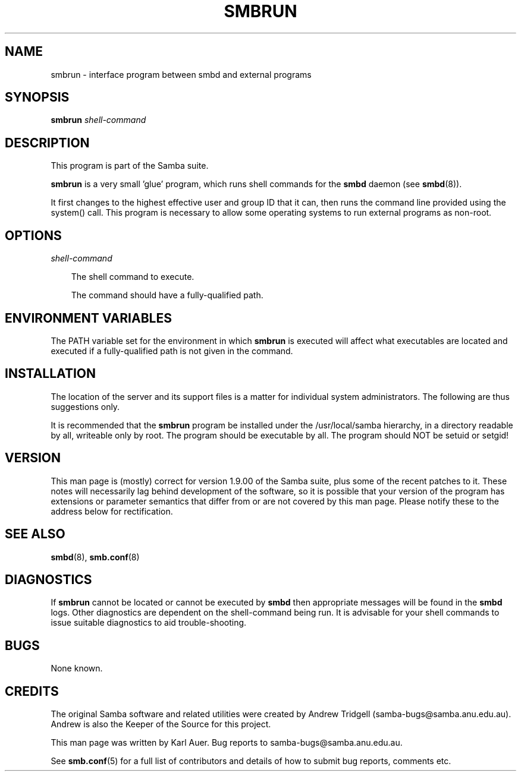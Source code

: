 .TH SMBRUN 1 "22 Oct 1997" "smbrun 1.9.18alpha3"
.SH NAME
smbrun \- interface program between smbd and external programs
.SH SYNOPSIS
.B smbrun
.I shell-command
.SH DESCRIPTION
This program is part of the Samba suite.

.B smbrun
is a very small 'glue' program, which runs shell commands for
the
.B smbd
daemon (see
.BR smbd (8)).

It first changes to the highest effective user and group ID that it can, 
then runs the command line provided using the system() call. This program is
necessary to allow some operating systems to run external programs as non-root.
.SH OPTIONS
.I shell-command

.RS 3
The shell command to execute.

The command should have a fully-qualified path.
.RE
.SH ENVIRONMENT VARIABLES
The PATH variable set for the environment in which
.B smbrun
is executed will affect what executables are located and executed if a
fully-qualified path is not given in the command.
.SH INSTALLATION
The location of the server and its support files is a matter for individual
system administrators. The following are thus suggestions only.

It is recommended that the
.B smbrun
program be installed under the /usr/local/samba hierarchy, in a directory readable
by all, writeable only by root. The program should be executable by all.
The program should NOT be setuid or setgid!
.SH VERSION
This man page is (mostly) correct for version 1.9.00 of the Samba suite, plus some
of the recent patches to it. These notes will necessarily lag behind 
development of the software, so it is possible that your version of 
the program has extensions or parameter semantics that differ from or are not 
covered by this man page. Please notify these to the address below for 
rectification.
.SH SEE ALSO
.BR smbd (8), 
.BR smb.conf (8) 
.SH DIAGNOSTICS
If
.B smbrun
cannot be located or cannot be executed by
.B smbd
then appropriate messages will be found in the
.B smbd
logs. Other diagnostics are
dependent on the shell-command being run. It is advisable for your shell
commands to issue suitable diagnostics to aid trouble-shooting.
.SH BUGS
None known.
.SH CREDITS
The original Samba software and related utilities were created by 
Andrew Tridgell (samba-bugs@samba.anu.edu.au). Andrew is also the Keeper
of the Source for this project.

This man page was written by Karl Auer. Bug reports to samba-bugs@samba.anu.edu.au.

See
.BR smb.conf (5)
for a full list of contributors and details of how to 
submit bug reports, comments etc.
